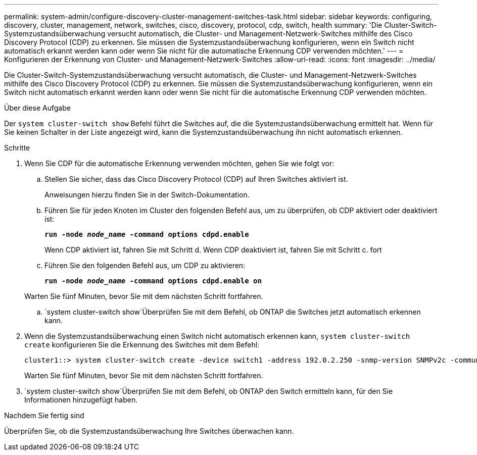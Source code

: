 ---
permalink: system-admin/configure-discovery-cluster-management-switches-task.html 
sidebar: sidebar 
keywords: configuring, discovery, cluster, management, network, switches, cisco, discovery, protocol, cdp, switch, health 
summary: 'Die Cluster-Switch-Systemzustandsüberwachung versucht automatisch, die Cluster- und Management-Netzwerk-Switches mithilfe des Cisco Discovery Protocol (CDP) zu erkennen. Sie müssen die Systemzustandsüberwachung konfigurieren, wenn ein Switch nicht automatisch erkannt werden kann oder wenn Sie nicht für die automatische Erkennung CDP verwenden möchten.' 
---
= Konfigurieren der Erkennung von Cluster- und Management-Netzwerk-Switches
:allow-uri-read: 
:icons: font
:imagesdir: ../media/


[role="lead"]
Die Cluster-Switch-Systemzustandsüberwachung versucht automatisch, die Cluster- und Management-Netzwerk-Switches mithilfe des Cisco Discovery Protocol (CDP) zu erkennen. Sie müssen die Systemzustandsüberwachung konfigurieren, wenn ein Switch nicht automatisch erkannt werden kann oder wenn Sie nicht für die automatische Erkennung CDP verwenden möchten.

.Über diese Aufgabe
Der `system cluster-switch show` Befehl führt die Switches auf, die die Systemzustandsüberwachung ermittelt hat. Wenn für Sie keinen Schalter in der Liste angezeigt wird, kann die Systemzustandsüberwachung ihn nicht automatisch erkennen.

.Schritte
. Wenn Sie CDP für die automatische Erkennung verwenden möchten, gehen Sie wie folgt vor:
+
.. Stellen Sie sicher, dass das Cisco Discovery Protocol (CDP) auf Ihren Switches aktiviert ist.
+
Anweisungen hierzu finden Sie in der Switch-Dokumentation.

.. Führen Sie für jeden Knoten im Cluster den folgenden Befehl aus, um zu überprüfen, ob CDP aktiviert oder deaktiviert ist:
+
`*run -node _node_name_ -command options cdpd.enable*`

+
Wenn CDP aktiviert ist, fahren Sie mit Schritt d. Wenn CDP deaktiviert ist, fahren Sie mit Schritt c. fort

.. Führen Sie den folgenden Befehl aus, um CDP zu aktivieren:
+
`*run -node _node_name_ -command options cdpd.enable on*`

+
Warten Sie fünf Minuten, bevor Sie mit dem nächsten Schritt fortfahren.

..  `system cluster-switch show`Überprüfen Sie mit dem Befehl, ob ONTAP die Switches jetzt automatisch erkennen kann.


. Wenn die Systemzustandsüberwachung einen Switch nicht automatisch erkennen kann, `system cluster-switch create` konfigurieren Sie die Erkennung des Switches mit dem Befehl:
+
[listing]
----
cluster1::> system cluster-switch create -device switch1 -address 192.0.2.250 -snmp-version SNMPv2c -community cshm1! -model NX5020 -type cluster-network
----
+
Warten Sie fünf Minuten, bevor Sie mit dem nächsten Schritt fortfahren.

.  `system cluster-switch show`Überprüfen Sie mit dem Befehl, ob ONTAP den Switch ermitteln kann, für den Sie Informationen hinzugefügt haben.


.Nachdem Sie fertig sind
Überprüfen Sie, ob die Systemzustandsüberwachung Ihre Switches überwachen kann.
